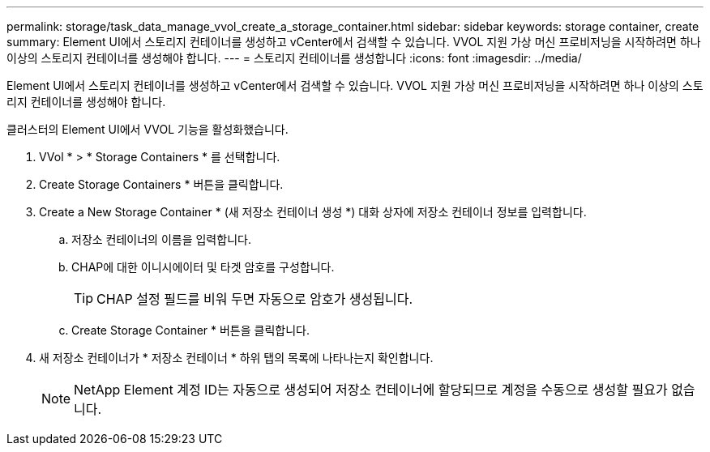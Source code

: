 ---
permalink: storage/task_data_manage_vvol_create_a_storage_container.html 
sidebar: sidebar 
keywords: storage container, create 
summary: Element UI에서 스토리지 컨테이너를 생성하고 vCenter에서 검색할 수 있습니다. VVOL 지원 가상 머신 프로비저닝을 시작하려면 하나 이상의 스토리지 컨테이너를 생성해야 합니다. 
---
= 스토리지 컨테이너를 생성합니다
:icons: font
:imagesdir: ../media/


[role="lead"]
Element UI에서 스토리지 컨테이너를 생성하고 vCenter에서 검색할 수 있습니다. VVOL 지원 가상 머신 프로비저닝을 시작하려면 하나 이상의 스토리지 컨테이너를 생성해야 합니다.

클러스터의 Element UI에서 VVOL 기능을 활성화했습니다.

. VVol * > * Storage Containers * 를 선택합니다.
. Create Storage Containers * 버튼을 클릭합니다.
. Create a New Storage Container * (새 저장소 컨테이너 생성 *) 대화 상자에 저장소 컨테이너 정보를 입력합니다.
+
.. 저장소 컨테이너의 이름을 입력합니다.
.. CHAP에 대한 이니시에이터 및 타겟 암호를 구성합니다.
+

TIP: CHAP 설정 필드를 비워 두면 자동으로 암호가 생성됩니다.

.. Create Storage Container * 버튼을 클릭합니다.


. 새 저장소 컨테이너가 * 저장소 컨테이너 * 하위 탭의 목록에 나타나는지 확인합니다.
+

NOTE: NetApp Element 계정 ID는 자동으로 생성되어 저장소 컨테이너에 할당되므로 계정을 수동으로 생성할 필요가 없습니다.


